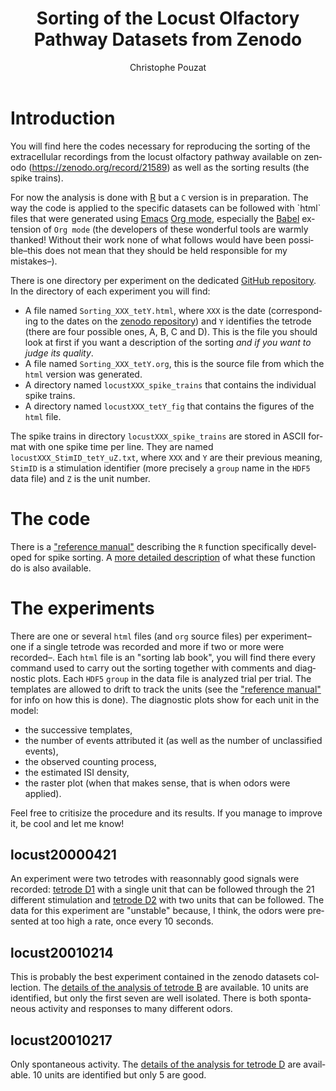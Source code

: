 #+OPTIONS: ':nil *:t -:t ::t <:t H:3 \n:nil ^:nil arch:headline
#+OPTIONS: author:t broken-links:nil c:nil creator:nil
#+OPTIONS: d:(not "LOGBOOK") date:t e:t email:nil f:t inline:t num:t
#+OPTIONS: p:nil pri:nil prop:nil stat:t tags:t tasks:t tex:t
#+OPTIONS: timestamp:t title:t toc:t todo:t |:t
#+TITLE: Sorting of the Locust Olfactory Pathway Datasets from Zenodo
#+AUTHOR: Christophe Pouzat
#+EMAIL: christophe.pouzat@parisdescartes.fr
#+LANGUAGE: en
#+SELECT_TAGS: export
#+EXCLUDE_TAGS: noexport
#+CREATOR: Emacs 25.1.1 (Org mode 9.0)

* Introduction

You will find here the codes necessary for reproducing the sorting of the extracellular recordings from the locust olfactory pathway available on zenodo (https://zenodo.org/record/21589) as well as the sorting results (the spike trains).

For now the analysis is done with [[https://www.r-project.org/][R]] but a =C= version is in preparation. The way the code is applied to the specific datasets can be followed with `html` files that were generated using [[https://www.gnu.org/software/emacs/tour/][Emacs]] [[http://orgmode.org/][Org mode]], especially the [[http://orgmode.org/worg/org-contrib/babel/][Babel]] extension of =Org mode= (the developers of these wonderful tools are warmly thanked! Without their work none of what follows would have been possible--this does not mean that they should be held responsible for my mistakes--). 

There is one directory per experiment on the dedicated [[https://github.com/christophe-pouzat/zenodo-locust-datasets-analysis/tree/master/Locust_Analysis_with_R][GitHub repository]]. In the directory of each experiment you will find:

- A file named =Sorting_XXX_tetY.html=, where =XXX= is the date (corresponding to the dates on the [[https://zenodo.org/record/21589][zenodo repository]]) and =Y= identifies the tetrode (there are four possible ones, A, B, C and D). This is the file you should look at first if you want a description of the sorting /and if you want to judge its quality/.
- A file named =Sorting_XXX_tetY.org=, this is the source file from which the =html= version was generated.
- A directory named =locustXXX_spike_trains= that contains the individual spike trains.
- A directory named =locustXXX_tetY_fig= that contains the figures of the =html= file.

The spike trains in directory =locustXXX_spike_trains= are stored in ASCII format with one spike time per line. They are named =locustXXX_StimID_tetY_uZ.txt=, where =XXX= and =Y= are their previous meaning, =StimID= is a stimulation identifier (more precisely a =group= name in the =HDF5= data file) and =Z= is the unit number.

* The code

There is a [[file:R_Sorting_Code/sorting_with_r.html]["reference manual"]] describing the =R= function specifically developed for spike sorting. A [[http://xtof.perso.math.cnrs.fr/locust.html][more detailed description]] of what these function do is also available.

* The experiments
There are one or several =html= files (and =org= source files) per experiment--one if a single tetrode was recorded and more if two or more were recorded--. Each =html= file is an "sorting lab book", you will find there every command used to carry out the sorting together with comments and diagnostic plots. Each =HDF5= =group= in the data file is analyzed trial per trial. The templates are allowed to drift to track the units (see the  [[file:R_Sorting_Code/sorting_with_r.html]["reference manual"]] for info on how this is done). The diagnostic plots show for each unit in the model:

- the successive templates, 
- the number of events attributed it (as well as the number of unclassified events),
- the observed counting process,
- the estimated ISI density,
- the raster plot (when that makes sense, that is when odors were applied). 

Feel free to critisize the procedure and its results. If you manage to improve it, be cool and let me know!

** locust20000421 
An experiment were two tetrodes with reasonnably good signals were recorded: [[file:Locust_Analysis_with_R/locust20000421/Sorting_20000421_tetD1.html][tetrode D1]] with a single unit that can be followed through the 21 different stimulation and [[file:Locust_Analysis_with_R/locust20000421/Sorting_20000421_tetD2.html][tetrode D2]] with two units that can be followed. The data for this experiment are "unstable" because, I think, the odors were presented at too high a rate, once every 10 seconds.

** locust20010214

This is probably the best experiment contained in the zenodo datasets collection. The [[file:Locust_Analysis_with_R/locust20010214/Sorting_20010214_tetB.html][details of the analysis of tetrode B]] are available. 10 units are identified, but only the first seven are well isolated. There is both spontaneous activity and responses to many different odors.

** locust20010217

Only spontaneous activity. The [[file:Locust_Analysis_with_R/locust20010217/Sorting_20010217_tetD.html][details of the analysis for tetrode D]] are available. 10 units are identified but only 5 are good.

